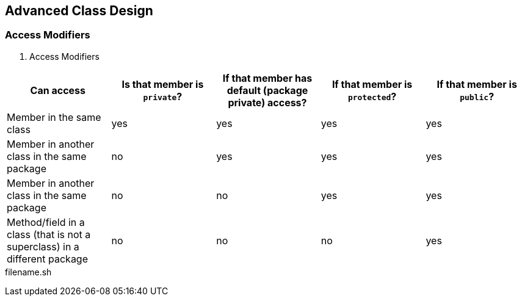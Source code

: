 [[chapter-1]]
== Advanced Class Design

=== Access Modifiers

. Access Modifiers
|===
| Can access | Is that member is `private`? | If that member has default (package private) access? | If that member is `protected`? | If that member is `public`?

| Member in the same class
| yes
| yes
| yes
| yes

| Member in another class in the same package
| no
| yes
| yes
| yes

| Member in another class in the same package
| no
| no
| yes
| yes

| Method/field in a class (that is not a superclass) in a different package
| no
| no
| no
| yes
|===

[source,bash]
.filename.sh
----

----



